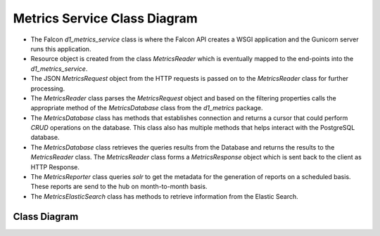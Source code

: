 Metrics Service Class Diagram
==============================

- The Falcon `d1_metrics_service` class is where the Falcon API creates a WSGI application and the Gunicorn server runs this application.

- Resource object is created from the class `MetricsReader` which is eventually mapped to the end-points into the `d1_metrics_service`.

- The JSON `MetricsRequest` object from the HTTP requests is passed on to the `MetricsReader` class for further processing.

- The `MetricsReader` class parses the `MetricsRequest` object and based on the filtering properties calls the appropriate method of the `MetricsDatabase` class from the `d1_metrics` package.

- The `MetricsDatabase` class has methods that establishes connection and returns a cursor that could perform `CRUD` operations on the database. This class also has multiple methods that helps interact with the PostgreSQL database. 

- The `MetricsDatabase` class retrieves the queries results from the Database and returns the results to the `MetricsReader` class. The `MetricsReader` class forms a `MetricsResponse` object which is sent back to the client as HTTP Response.

- The `MetricsReporter` class queries `solr` to get the metadata for the generation of reports on a scheduled basis. These reports are send to the hub on month-to-month basis.

- The `MetricsElasticSearch` class has methods to retrieve information from the Elastic Search.


Class Diagram
-----------------
..
  @startuml ./images/metrics-service-class-diagram.png

    !include ./plantuml-styles.txt

.. uml::

    skinparam linetype ortho
    left to right direction

    ' For class diagram help see http://plantuml.com/class-diagram
    ' Define the classes

    package d1_metrics {
        class MetricsDatabase {
            + loadConfig()
            + connect()
            + getCursor()
            - _iterRow()
            + getSingleValue()
            + initializeDatabase()
            + summaryReport()
            + setMetadataValue()
            + getMetadataValue()
            + deleteMetadataValue()
            + getMetadata()
            + getSummaryMetricsPerDataset()
            + getSummaryMetricsPerUser()
            + getMetricsPerUser()
            + getSummaryMetrics()
            + getMetrics()
            + upsertMetrics()
        }
        
        note bottom of MetricsDatabase
            Interacts with the PostgreSQL database
        end note
        
        class MetricsReporter {
            + querySolr()
            + generateReports()
            + sendReports()
        }
        
        note bottom of MetricsReporter
            MetricsReporter sends reports to the
            DataCite Tech Hub on a scheduled 
            basis. Querys DataONE Solr Search 
            Core on the fly.
        end note
        
        class MetricsElasticSearch {
            + getEvents()
            + getSearches()
            + loadConfig()
            + connect()
            + getInfo()
            + setSessionId()
            - _getQueryTemplate()
            - _getQueryResults()
        }
        
        note bottom of MetricsElasticSearch
            Interacts with the Elastic Search index
        end note

    }

    package d1_metrics_service {
        class MetricsReader {
            + metricsRequest
            + metricsResponse
            + processRequest()
            + on_get()
            + on_post()
        }

        note bottom of MetricsReader
            Responds to REST requests with
            JSON results from the database
        end note

        class d1_metrics_service {

        }
        
        note bottom of d1_metrics_service
            Provides the REST interface for
            client metric queries using Falcon
        end note

    }

    ' Define the interactions
    d1_metrics_service -down- MetricsReader: requests > 
    MetricsReader -up- MetricsDatabase: reads >
    MetricsElasticSearch -down- MetricsDatabase: updates >
    MetricsReporter -down- MetricsDatabase: reads >


